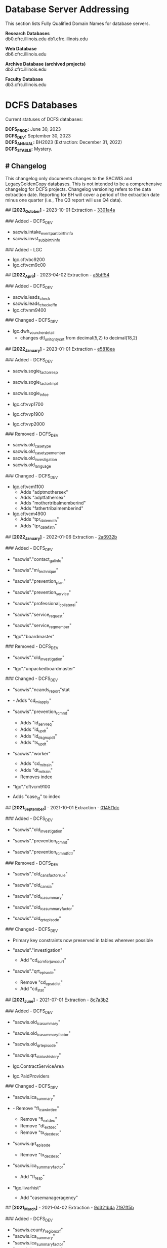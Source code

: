 * Database Server Addressing

This section lists Fully Qualified Domain Names for database servers.

*Research Databases* \\
db0.cfrc.illinois.edu db1.cfrc.illinois.edu

*Web Database* \\
db6.cfrc.illinois.edu

*Archive Database (archived projects)* \\
db2.cfrc.illinois.edu

*Faculty Database* \\
db3.cfrc.illinois.edu

* DCFS Databases

Current statuses of DCFS databases:

*DCFS_PROD:* June 30, 2023 \\
*DCFS_DEV:* September 30, 2023 \\
*DCFS_ANNUAL:* BH2023 (Extraction: December 31, 2022) \\
*DCFS_STABLE:* Mystery. \\

** # Changelog

This changelog only documents changes to the SACWIS and LegacyGoldenCopy
databases. This is not intended to be a comprehensive changelog for DCFS
projects. Changelog versioning refers to the data extraction date.
Reporting for BH will cover a period of the extraction date minus one
quarter (i.e., The Q3 report will use Q4 data).

## *[2023_October]* - 2023-10-01 Extraction - [[https://github.com/cfrc-uiuc/SysOps/commit/2696b29f2fdd1659fadc4854cd20e7de13301a4a][3301a4a]]

### Added - DCFS_DEV
- sacwis.intake_event_parti_birth_info
- sacwis.invst_subj_birth_info

### Added - LGC
- lgc.cftvbc9200
- lgc.cftvcm9c00

## *[2022_April]* - 2023-04-02 Extraction - [[https://github.com/cfrc-uiuc/devops/commit/95bbabf438ecd667ef39e5646c747dfa1a5bff54][a5bff54]]

### Added - DCFS_DEV
- sacwis.leads_check
- sacwis.leads_check_offn
- lgc.cftvnm9400

### Changed - DCFS_DEV
- lgc.dwh_vourcher_detail
  - changes dtl_unit_qnty_cnt from decimal(5,2) to decimal(18,2)

## *[2022_January]* - 2023-01-01 Extraction - [[https://github.com/cfrc-uiuc/devops/commit/4a51dfbf58dce5a585baed85925c3f471e5818ea][e5818ea]]

### Added - DCFS_DEV
- sacwis.sogie_factor_resp

- sacwis.sogie_factor_tmpl
- sacwis.sogie_infoe
- lgc.cftvvp1700
- lgc.cftvvp1900
- lgc.cftvvp2000

### Removed - DCFS_DEV
- sacwis.old_case_type
- sacwis.old_case_type_member
- sacwis.old_investigation
- sacwis.old_language

### Changed - DCFS_DEV
- lgc.cftvcm1100
  - Adds "adptmothersex"
  - Adds "adptfathersex"
  - Adds "mothertribalmemberind"
  - Adds "fathertribalmemberind"

- lgc.cftvcm4900
  - Adds "tpr_date_moth"
  - Adds "tpr_date_fath"

## *[2022_January]* - 2022-01-06 Extraction - [[https://gitlab.com/CFRC/devops/-/commit/2a6932ba585facbe7efaf5532ba2bc71b46ae553][2a6932b]]

### Added - DCFS_DEV
- "sacwis"."contact_gal_info"

- "sacwis"."mi_technique"
- "sacwis"."prevention_plan"
- "sacwis"."prevention_service"
- "sacwis"."professional_collateral"
- "sacwis"."service_request"
- "sacwis"."service_req_member"
- "lgc"."boardmaster"

### Removed - DCFS_DEV
- "sacwis"."old_investigation"

- "lgc"."unpackedboardmaster"

### Changed - DCFS_DEV
- "sacwis"."ncands_report"stat

- - Adds "cd_mi_apply"

- "sacwis"."prevention_rcmnd"
  - Adds "id_serv_req"
  - Adds "id_updt"
  - Adds "id_dsgn_updt"
  - Adds "ts_updt"

- "sacwis"."worker"
  - Adds "cd_mi_train"
  - Adds "dt_mi_train"
  - Removes index

- "lgc"."cftvcm9100

- Adds "case_id" to index

## *[2021_September]* - 2021-10-01 Extraction - [[https://gitlab.com/CFRC/devops/-/commit/0145f1dc76062cc38c88151dbc4bac5332c42533][0145f1dc]]

### Added - DCFS_DEV
- "sacwis"."old_investigation"

- "sacwis"."prevention_rcmnd"
- "sacwis"."prevention_rcmnd_fctr"

### Removed - DCFS_DEV
- "sacwis"."old_cans_factor_rule"

- "sacwis"."old_cans_ia"
- "sacwis"."old_ica_summary"
- "sacwis"."old_ica_summary_factor"
- "sacwis"."old_qrt_episode"

### Changed - DCFS_DEV
- Primary key constraints now preserved in tables wherever possible

- "sacwis"."investigation"
  - Add "cd_scrn_for_juv_court"
- "sacwis"."qrt_episode"
  - Remove "cd_epsd_dist"
  - Add "cd_stat"

## *[2021_June]* - 2021-07-01 Extraction - [[https://gitlab.com/CFRC/devops/-/commit/8c7a3b2eb922c3cbb5f7f168db320694cd3ff5ef][8c7a3b2]]

### Added - DCFS_DEV
- "sacwis.old_ica_summary"

- "sacwis.old_ica_summary_factor"
- "sacwis.old_qrt_episode"
- "sacwis.qrt_status_history"
- lgc.ContractServiceArea
- lgc.PaidProviders

### Changed - DCFS_DEV
- "sacwis.ica_summary"

- - Remove "fl_ica_wkr_dec"
  - Remove "fl_ext_dec"
  - Remove "dt_ext_dec"
  - Remove "tx_dec_desc"

- "sacwis.qrt_episode
  - Remove "tx_dec_desc"

- "sacwis.ica_summary_factor"
  - Add "fl_resp"

- "lgc.livarhist"
  - Add "casemanageragency"

## *[2021_March]* - 2021-04-02 Extraction - [[https://gitlab.com/CFRC/devops/-/commit/9d321b4ab4eeab61d50e144998b70f7f1fd7102e][9d321b4a]] [[https://gitlab.com/CFRC/devops/-/commit/7f97ff5bfb03cd5d5de072526e033ed127f30919][7f97ff5b]]

### Added - DCFS_DEV
- "sacwis.county_region_xrf"
- "sacwis.ica_summary"
- "sacwis.ica_summary_factor"
- "sacwis.ica_summary_tmpl"
- "sacwis.old_cans_factor_rule"
- "sacwis.qrt_episode"
- "lgc.cftvcc1200"

### Changed - DCFS_DEV
- "lgc.cftvco9600
  - Changes "oblg_fy" from varchar(4) to int

## *[2020_December]* - 2021-01-03 Extraction - [[https://gitlab.com/CFRC/devops/-/commit/e09ae464a355cc75e24736d04e54480a4ab24211][ab24211]]

### Added - DCFS_DEV
- "sacwis.old_cans_ia"

- "lgc.adm"
- Constraints (primary and foreign keys (and table relationships)) have
  been restored

### Changed - DCFS_DEV
- Table "sacwis.cans_ia"
  - adds field "cd_cans_ia_type"

### Removed - DCFS_DEV
- "sacwis.old_referral"
- "sacwis.old_referral_service"
- "sacwis.old_referral_serv_catg"

## *[2020_September]* - 2020-10-06 Extraction - [[https://gitlab.com/CFRC/devops/-/commit/123e4de27895c435120f73a596536cf1d87fe46b][123e3de]]

### Added - DCFS_DEV
- "sacwis.intake_contributor"
- "sacwis.intake_element_history"
- "sacwis.invst_review"
- "sacwis.invst_review_ques"
- "sacwis.invst_review_rest"
- "sacwis.isbe_student_xref"

### Changed - DCFS_DEV
- Table "lgc.cftvco9600"
  - Changed "oblg_fy" from "int" to "varchar(4)"
- Table "lgc.livarhist"
  - Added filed "caselanguage"

## *[2020_June]* - 2020-07-02 Extraction - [[https://gitlab.com/CFRC/CFRC/-/commit/0c0fac8121fb36fae8784ebc45fa2c03b580ac54][0c0fac81]] [[https://gitlab.com/CFRC/CFRC/-/commit/977d8fbffd5d4925ccabc85686ea4fca55f30627][977d8fbf]]

### Added - DCFS_DEV
- "sacwis.isbe_student_xref"

## *[2020_March]* - 2020-04-01 Extraction - [[https://gitlab.com/CFRC/CFRC/-/commit/2179b57cd8443aecf6d8de947bd2c16c17b23bc5][2179b57c]] [[https://gitlab.com/CFRC/CFRC/-/commit/4e6ccb08be8264588088a68e997516df05668aba][4e6ccb08]] [[https://gitlab.com/CFRC/CFRC/-/commit/525ba67bb3a27f8b93cead8cb0bf7a26829a39c3][525ba67b]]

### Added - DCFS_DEV
- "sacwis.old_referral_service"
- "saciws.old_referral"
- "sacwis.old_referral_serv_catg"
- "sacwis.referral_serv_detl"
- "sacwis.referral_swab"
- "sacwis.text_extender"
- "lgc.cftvcm8000"
### Removed - DCFS_DEV
- "sacwis.old_person_photo"
- "sacwis.old_safety_asses_parti"
- "sacwis>old_safety_plan_parti"
- "sacwis.old_safety_plan_threat"
- "sacwis.old_safety_strh_parti"
- "sacwis.prod_note_participant"
### Changed - DCFS_DEV
- Table "sacwis.referral"

- - Removed field "fl_court_req"
  - Added field "cd_refr_rsn"
  - Added field "fl_admt"
  - Added field "tm_serv_smpl_coll"

- Table "sacwis.referral_serv_catg"
  - Changed field "id_chain_cust" from bigint to char(20)

- Table "lgc.cftvco9100"
  - Changed field "oblg_fy" from varchar(4) to int

- Table "lgc.cftvco9200"
  - Changed field "oblg_fy" from varchar(4) to int

- Table "lgc.cftvco9300"
  - Changed field "oblg_fy" from varchar(4) to int

- Table "lgc.cftvco9400"
  - Changed field "oblg_fy" from varchar(4) to int

- Table "lgc.cftvco9500"
  - Changed field "oblg_fy" from varchar(4) to int

- Table "lgc.cftvco9600"
  - Changed field "oblg_fy" from varchar(4) to int

## *[2020_December]* - 2020-01-13 Extraction - [[https://gitlab.com/CFRC/CFRC/commit/0451f2b7814ac6fba2f3df3dd44b07c9f85b8b68][0451f2b7]] [[https://gitlab.com/CFRC/CFRC/commit/3e522ef416f6cc26f3ef28c1fb975ba3ba7031b5][3e522ef4]]

### Added - DCFS_DEV
- "sacwis.case_photo"
- "sacwis.illini_care"
- "sacwis.language_deter"
- "sacwis.old_person_photo"
- "sacwis.worker_org_role_sec"
- "lgc.cftvcm8000"
- "health" schema
- "person" schema

### Removed
- "sacwis.old_safety_plan"
- "sacwis.person_photo"
- 
## *[2020_September]* - 2019-10-01 Extraction

### Added – DCFS_DEV
- New table "sacwis.intake_event_nrt". See:
[[https://gitlab.com/CFRC/CFRC/commit/a411ca4b540e58fefff12e457b8733a466a91700][a411ca4b]]
- Time fields with a "tm_-" prefix (sacwis schema). See:
[https://gitlab.com/CFRC/CFRC/issues/12],[[https://gitlab.com/CFRC/CFRC/commit/246a10306d4a2500e80ac3836a758269541a2df7][246a1030]]

### Added – DCFS_STABLE
- The following "old_" tables were added to the SACWIS schema:
- old_call_back_attempt_mar2019
- old_call_mar2019
- old_safety_asses_parti_mar2019
- old_safety_assessment_mar2019
- old_safety_plan_jun2019
- old_safety_plan_mar2019
- old_safety_plan_parti_mar2019
- old_safety_plan_threat_mar2019
- old_safety_strh_parti_mar2019>

### Changed
- Removed NOT NULL constraints from lgc schema tables. See: [[https://gitlab.com/CFRC/CFRC/commit/7afd9ffa2effdf70e5ea7c2d0e52789d8b9f05a1][7afd9ffa]]

## *[2019_June]* - 2019-07-01 - d85e263e, cf00e9ea

### Added
- Text fields in sacwis.case.contact.cmply
- 
### Changed
- Additional fields in sacwis.old_safety_plan
- New indexes for sacwis.old_safety_plan

* Database Descriptions

** DCFS_DEV

This database will contain current development data.

January - March: Data will be the most current DCFS data as of January 1
(through December 31).
April - June: Data through March
July - September: Data through June
October - December: Data through September
Once completed, this database will be transferred to DCFS_PROD.

** DCFS_ANNUAL

This will hold the development data for the current annual BH report
once completed, assuming that data has been collected from DCFS.

** DCFS_PROD

This database will contain data from most recent completed quarterly
report. It will always correspond with the live Outcomes website.

** DCFS_STABLE

This database will contain static data for the purposes of code testing.

* Geocoding [DRAFT]

** Geocoding Process

...

** Outputs

Currently, three DCFS tables are geocoded using Census data:

- sacwis.address
- sacwis.provider
- lgc."ProviderVerifiedAddress"

Finalized and de-identified versions of the above tables are loaded in
the geo schema.

** Rating
The PostGIS geocode function produces a rating that has been added to
the records of geocoded tables. These ratings could be thought of as a
confidence score. Simplistically, the lower the score, the greater the
accuracy of the address match between the source data and the geocoder.
A rating of *0* indicates an exact match. Generally speaking, a rating
of 100 or more indicates that the address could not be determined, and
added geographical data refers to the city center.

For everything in between, the data may or may not be accurate. It does
seem that in general, the higher the score the less accurate the data,
making a score of *20* more reliable than a score of *80*, but this may
not always be the case. A safe margin of error, until further testing
has been done to determine a safe cut off, may be to trust only very low
ratings, such as *5* or *10* and below. Naturally, the geographic region
you are studying may impact what a safe margin of error is for you.
